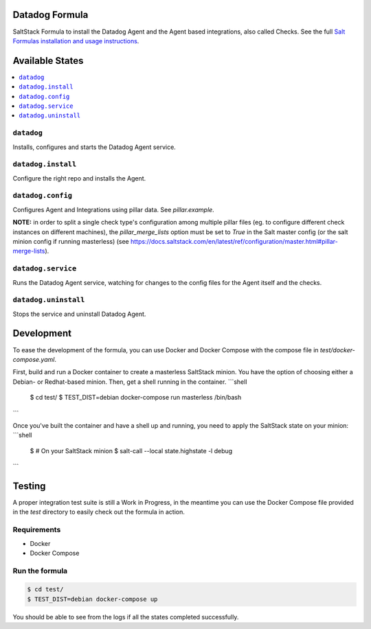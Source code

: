 Datadog Formula
===============

SaltStack Formula to install the Datadog Agent and the Agent based integrations,
also called Checks. See the full `Salt Formulas installation and usage instructions <http://docs.saltstack.com/en/latest/topics/development/conventions/formulas.html>`_.

Available States
================

.. contents::
    :local:

``datadog``
-----------

Installs, configures and starts the Datadog Agent service.

``datadog.install``
------------------

Configure the right repo and installs the Agent.

``datadog.config``
------------------

Configures Agent and Integrations using pillar data. See `pillar.example`.

**NOTE:** in order to split a single check type's configuration among multiple
pillar files (eg. to configure different check instances on different machines),
the `pillar_merge_lists` option must be set to `True` in the Salt master config
(or the salt minion config if running masterless) (see
https://docs.saltstack.com/en/latest/ref/configuration/master.html#pillar-merge-lists).

``datadog.service``
------------------

Runs the Datadog Agent service, watching for changes to the config files for the
Agent itself and the checks.

``datadog.uninstall``
------------------

Stops the service and uninstall Datadog Agent.

Development
===========

To ease the development of the formula, you can use Docker and Docker Compose with
the compose file in `test/docker-compose.yaml`.

First, build and run a Docker container to create a masterless SaltStack minion. You have the option of choosing either
a Debian- or Redhat-based minion. Then, get a shell running in the container.
```shell
    $ cd test/
    $ TEST_DIST=debian docker-compose run masterless /bin/bash
```

Once you've built the container and have a shell up and running, you need to apply the SaltStack state on your minion:
```shell
    $ # On your SaltStack minion
    $ salt-call --local state.highstate -l debug
```

Testing
=========

A proper integration test suite is still a Work in Progress, in the meantime you
can use the Docker Compose file provided in the `test` directory to easily check
out the formula in action.

Requirements
------------

* Docker
* Docker Compose

Run the formula
---------------

.. code-block::

    $ cd test/
    $ TEST_DIST=debian docker-compose up

You should be able to see from the logs if all the states completed successfully.
